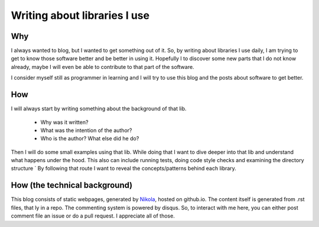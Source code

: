 .. title: Writing about libraries I use
.. slug: about-libraries-i-use
.. date: 2016-06-09 22:23:08 UTC+02:00
.. tags: python, libraries, learning
.. category:  python
.. link: 
.. description: 
.. type: text


=============================
Writing about libraries I use
=============================



Why
---

I always wanted to blog, but I wanted to get something out of it. So, by writing about libraries
I use daily, I am trying to get to know those software better and be better in using it. Hopefully
I to discover some new parts that I do not know already, maybe I will even be able to contribute
to that part of the software.

I consider myself still as programmer in learning and I will try to use this blog and the posts
about software to get better.



How
---

I will always start by writing something about the background of that lib.

 * Why was it written?
 * What was the intention of the author?
 * Who is the author? What else did he do?

Then I will do some small examples using that lib. While doing that I want to dive deeper into
that lib and understand what happens under the hood. This also can include running tests,
doing code style checks and examining the directory structure
`
By following that route I want to reveal the concepts/patterns behind each library.



How (the technical background)
------------------------------

This blog consists of static webpages, generated by `Nikola <https://getnikola.com>`_,
hosted on github.io. The content itself is generated from .rst files, that ly in a repo.
The commenting system is powered by disqus. So, to interact with me here, you can either post
comment file an issue or do a pull request. I appreciate all of those.



